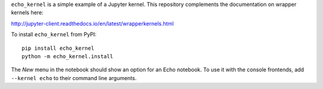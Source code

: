 ``echo_kernel`` is a simple example of a Jupyter kernel. This repository
complements the documentation on wrapper kernels here:

http://jupyter-client.readthedocs.io/en/latest/wrapperkernels.html

To install ``echo_kernel`` from PyPI::

    pip install echo_kernel
    python -m echo_kernel.install

The *New* menu in the notebook should show an option for an Echo notebook. To
use it with the console frontends, add ``--kernel echo`` to their command line
arguments.


